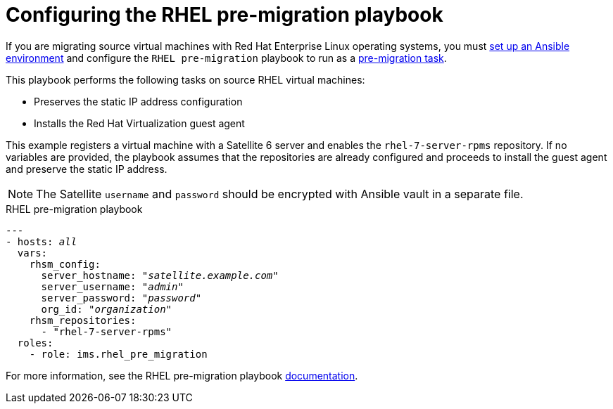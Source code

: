 [id="Rhel_premigration_playbook"]
= Configuring the RHEL pre-migration playbook

If you are migrating source virtual machines with Red Hat Enterprise Linux operating systems, you must xref:Setting_up_an_ansible_environment[set up an Ansible environment] and configure the `RHEL pre-migration` playbook to run as a xref:Automating_pre_and_post_migration_tasks_with_ansible[pre-migration task].

This playbook performs the following tasks on source RHEL virtual machines:

* Preserves the static IP address configuration
* Installs the Red Hat Virtualization guest agent

This example registers a virtual machine with a Satellite 6 server and enables the `rhel-7-server-rpms` repository. If no variables are provided, the playbook assumes that the repositories are already configured and proceeds to install the guest agent and preserve the static IP address.

[NOTE]
====
The Satellite `username` and `password` should be encrypted with Ansible vault in a separate file.
====

.RHEL pre-migration playbook

[options="nowrap" subs="+quotes,verbatim"]
----
---
- hosts: _all_
  vars:
    rhsm_config:
      server_hostname: "_satellite.example.com_"
      server_username: "_admin_"
      server_password: "_password_"
      org_id: "_organization_"
    rhsm_repositories:
      - "rhel-7-server-rpms"
  roles:
    - role: ims.rhel_pre_migration
----

For more information, see the RHEL pre-migration playbook link:https://galaxy.ansible.com/fdupont_redhat/ims_rhel_pre_migration[documentation].
